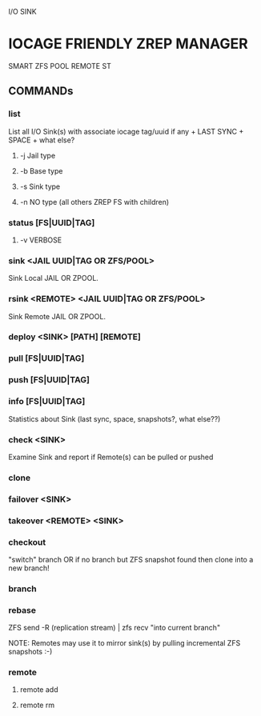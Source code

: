 I/O SINK

* IOCAGE FRIENDLY ZREP MANAGER
  SMART ZFS POOL REMOTE ST


** COMMANDs

*** list
    List all I/O Sink(s) 
    with associate iocage tag/uuid if any + LAST SYNC + SPACE + what else?

**** -j Jail type

**** -b Base type

**** -s Sink type

**** -n NO type (all others ZREP FS with children)


*** status [FS|UUID|TAG]

**** -v VERBOSE    

*** sink <JAIL UUID|TAG OR ZFS/POOL>
    Sink Local JAIL OR ZPOOL.

*** rsink <REMOTE> <JAIL UUID|TAG OR ZFS/POOL>
    Sink Remote JAIL OR ZPOOL.


*** deploy <SINK> [PATH] [REMOTE]


*** pull [FS|UUID|TAG]
    
*** push [FS|UUID|TAG]


*** info [FS|UUID|TAG]
    Statistics about Sink (last sync, space, snapshots?, what else??)

*** check <SINK>
    Examine Sink and report if Remote(s) can be pulled or pushed

*** clone


*** failover <SINK>

*** takeover <REMOTE> <SINK>
    

*** checkout
    "switch" branch OR if no branch but ZFS snapshot found then clone into a new branch!

*** branch

*** rebase
    ZFS send -R (replication stream) | zfs recv "into current branch"

    NOTE: Remotes may use it to mirror sink(s) by pulling incremental ZFS snapshots :-)

*** remote
**** remote add
**** remote rm


